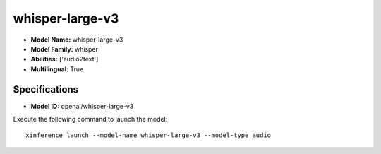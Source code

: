.. _models_builtin_whisper-large-v3:

================
whisper-large-v3
================

- **Model Name:** whisper-large-v3
- **Model Family:** whisper
- **Abilities:** ['audio2text']
- **Multilingual:** True

Specifications
^^^^^^^^^^^^^^

- **Model ID:** openai/whisper-large-v3

Execute the following command to launch the model::

   xinference launch --model-name whisper-large-v3 --model-type audio